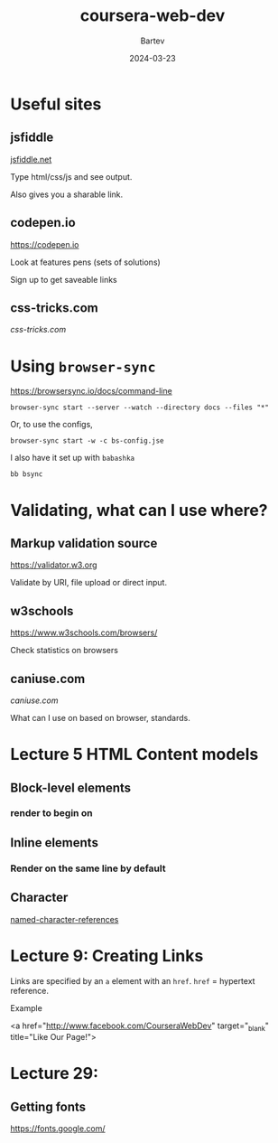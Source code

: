 #+title: coursera-web-dev
#+author: Bartev
#+date: 2024-03-23

* Useful sites

** jsfiddle

[[https://jsfiddle.net][jsfiddle.net]]

Type html/css/js and see output.

Also gives you a sharable link.

** codepen.io

[[https://codepen.io]]

Look at features pens (sets of solutions)

Sign up to get saveable links

** css-tricks.com

[[css-tricks.com]]

* Using =browser-sync=

[[https://browsersync.io/docs/command-line]]

#+begin_src shell :results verbatim
  browser-sync start --server --watch --directory docs --files "*"
#+end_src

Or, to use the configs,

#+begin_src shell :results verbatim
  browser-sync start -w -c bs-config.jse
#+end_src

I also have it set up with =babashka=

#+begin_src shell :results verbatim
  bb bsync
#+end_src

* Validating, what can I use where?

** Markup validation source

[[https://validator.w3.org]]

Validate by URI, file upload or direct input.

** w3schools

[[https://www.w3schools.com/browsers/]]

Check statistics on browsers

** caniuse.com

[[caniuse.com]]

What can I use on based on browser, standards.

* Lecture 5 HTML Content models

** Block-level elements

*** render to begin on

** Inline elements

*** Render on the same line by default

** Character

[[https://html.spec.whatwg.org/multipage/named-characters.html#named-character-references][named-character-references]]


* Lecture 9: Creating Links

Links are specified by an =a= element with an =href=.
=href= = hypertext reference.

Example
#+begin_example html
  <a href="http://www.facebook.com/CourseraWebDev"
        target="_blank" title="Like Our Page!">
#+end_example

* Lecture 29:

** Getting fonts

[[https://fonts.google.com/]]
